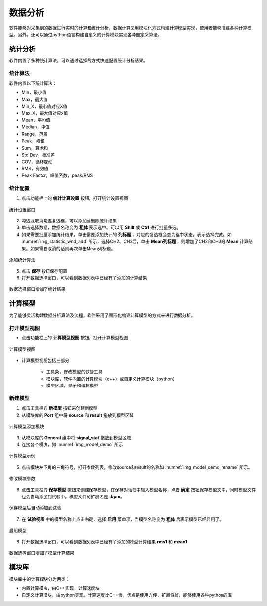 数据分析
================

软件能够对采集到的数据进行实时的计算和统计分析，数据计算采用模块化方式构建计算模型实现，使用者能够搭建各种计算模型。另外，还可以通过python语言构建自定义的计算模块实现各种自定义算法。

统计分析
----------------

软件内置了多种统计算法，可以通过选择的方式快速配置统计分析结果。

统计算法
^^^^^^^^^^^

软件内置以下统计算法：
 
- Min，最小值
- Max，最大值
- Min_X，最小值对应X值
- Max_X，最大值对应x值
- Mean，平均值
- Median，中值
- Range，范围
- Peak，峰值
- Sum，算术和
- Std Dev，标准差
- COV，循环变动
- RMS，有效值
- Peak Factor，峰值系数，peak/RMS
  
统计配置
^^^^^^^^^^^^

1. 点击功能栏上的 **统计计算设置** 按钮，打开统计设置视图
   
.. figure:: /images/statistic_wnd.png
    :width: 600px
    :alt: statistic window
    :align: center
    :name: img_statistic_wnd

    统计设置窗口

2. 勾选或取消勾选复选框，可以添加或删除统计结果
3. 单击选择数据，数据名称变为 **粗体** 表示选中。可以用 **Shift** 或 **Ctrl** 进行批量多选。
4. 如果需要批量添加统计结果，单击需要添加统计的 **列标题** ，对应的复选框会变为选中状态，表示选择完成。如 :numref:`img_statistic_wnd_add` 所示，选择CH2、CH3后，单击 **Mean列标题** ，则增加了CH2和CH3的 **Mean** 计算结果。如果需要取消的话则再次单击Mean列标题。

.. figure:: /images/statistic_wnd_add.png
    :width: 600px
    :alt: statistic window add
    :align: center
    :name: img_statistic_wnd_add

    添加统计算法
    
5. 点击 **保存** 按钮保存配置
6. 打开数据选择窗口，可以看到数据列表中已经有了添加的计算结果
   
.. figure:: /images/data_select_after_add_statistic_config.png
    :width: 600px
    :alt: data select after add statistic
    :align: center
    :name: img_data_select_after_add_statistic_config

    数据选择窗口增加了统计结果


计算模型
----------------

为了能够灵活构建数据分析算法及流程，软件采用了图形化构建计算模型的方式来进行数据分析。

打开模型视图
^^^^^^^^^^^^^^^^

- 点击功能栏上的 **计算模型视图** 按钮，打开计算模型视图

.. figure:: /images/model_wnd.png
    :width: 600px
    :alt: model window
    :align: center
    :name: img_model_wnd 

    计算模型视图

- 计算模型视图包括三部分

    + 工具条，修改模型的快捷工具
    + 模块库，软件内置的计算模块（c++）或自定义计算模块（python）
    + 模型区域，显示和编辑模型


新建模型
^^^^^^^^^^^^^^^^

1. 点击工具栏的 **新模型** 按钮来创建新模型
2. 从模块库的 **Port** 组中将 **source** 和 **result** 拖放到模型区域

.. figure:: /images/model_add_source.png
    :width: 300px
    :alt: model window add source
    :align: center
    :name: img_add_source

    计算模型添加模块

3. 从模块库的 **General** 组中将 **signal_stat** 拖放到模型区域
4. 连接各个模块，如 :numref:`img_model_demo` 所示

.. figure:: /images/model_demo.png
    :width: 300px
    :alt: model demo
    :align: center
    :name: img_model_demo

    计算模型示例
    
5. 点击模块左下角的三角符号，打开参数列表，修改source和result的名称如 :numref:`img_model_demo_rename` 所示。
   
.. figure:: /images/model_demo_rename.png
    :width: 300px
    :alt: model demo rename
    :align: center
    :name: img_model_demo_rename

    修改模块参数

6. 点击工具栏的 **保存模型** 按钮来创建保存模型，在保存对话框中输入模型名称，点击 **确定** 按钮保存模型文件，同时模型文件也会自动添加到试验中。模型文件的扩展名是 **.bpm**。
   
.. figure:: /images/save_model.png
    :width: 200px
    :alt: save model
    :align: center
    :name: img_save_model

    保存模型后自动添加到试验

7. 在 **试验视图** 中的模型名称上点击右键，选择 **启用** 菜单项，当模型名称变为 **粗体** 后表示模型已经启用了。

.. figure:: /images/model_active.png
    :width: 200px
    :alt: model active
    :align: center
    :name: img_model_active

    启用模型

8. 打开数据选择窗口，可以看到数据列表中已经有了添加的模型计算结果 **rms1** 和 **mean1**
   
.. figure:: /images/data_select_after_add_model.png
    :width: 600px
    :alt: data select after add model 
    :align: center
    :name: img_data_select_after_add_model

    数据选择窗口增加了模型计算结果
    

模块库
----------------

模块库中的计算模块分为两类：

- 内置计算模块，由C++实现，计算速度块
- 自定义计算模块，由python实现，计算速度比C++慢，优点是使用方便、扩展性好，能够使用各种python的库